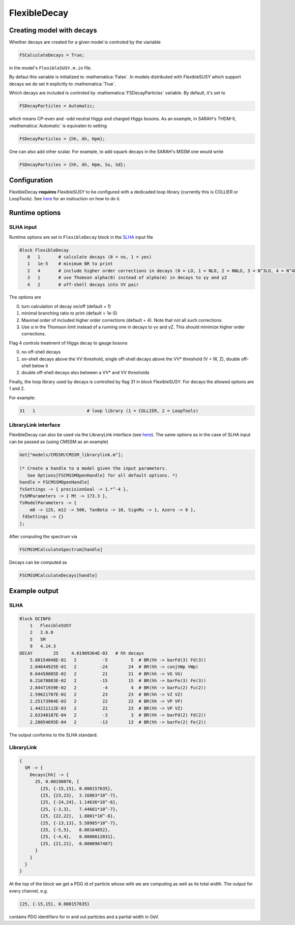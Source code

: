 .. role:: raw-latex(raw)
    :format: latex

.. role:: mathematica(code)
   :language: mathematica

FlexibleDecay
=============

Creating model with decays
++++++++++++++++++

Whether decays are created for a given model is controled by the viariable

.. code-block:: mathematica
  
  FSCalculateDecays = True;

in the model's ``FlexibleSUSY.m.in`` file.

By defaul this variable is initialized to :mathematica:`False`.
In models distributed with FlexibleSUSY which support decays we do set it explicitly to :mathematica:`True`.

Which decays are included is controled by :mathematica:`FSDecayParticles` variable.
By default, it's set to 

.. code-block:: mathematica

  FSDecayParticles = Automatic;

which means CP-even and -odd neutral Higgs and charged Higgs bosons.
As an example, in SARAH's THDM-II, :mathematica:`Automatic` is equivalen to setting

.. code-block:: mathematica

  FSDecayParticles = {hh, Ah, Hpm};
  
One can also add other scalar.
For example, to add squark decays in the SARAH's MSSM one would write

.. code-block:: mathematica

  FSDecayParticles = {hh, Ah, Hpm, Su, Sd};

Configuration
+++++++++++++

FlexibleDecay **requires** FlexibleSUSY to be configured with a dedicaded loop library (currently this is COLLIER or LoopTools).
See `here`__ for an instruction on how to do it.

__ https://github.com/FlexibleSUSY/FlexibleSUSY/tree/development#support-for-alternative-loop-libraries

Runtime options
+++++++

SLHA input
~~~~~~~~~~

Runtime options are set in ``FlexibleDecay`` block in the SLHA_ input file

.. _SLHA: https://inspirehep.net/record/632863

.. code-block::

  Block FlexibleDecay
     0   1       # calculate decays (0 = no, 1 = yes)
     1   1e-5    # minimum BR to print
     2   4       # include higher order corrections in decays (0 = LO, 1 = NLO, 2 = NNLO, 3 = N^3LO, 4 = N^4LO )
     3   1       # use Thomson alpha(0) instead of alpha(m) in decays to γγ and γZ
     4   2       # off-shell decays into VV pair

The options are

0. turn calculation of decay on/off (default = 1)
#. minimal branching ratio to print (default = 1e-5)
#. Maximal order of included higher order corrections (default = 4). Note that not all such corrections. 
#. Use α in the Thomson limit instead of a running one in decays to γγ and γZ. This should minimize higher order corrections.

Flag 4 controls treatment of Higgs decay to gauge bosons

0. no off-shell decays
1. on-shell decays above the VV threshold, single off-shell decays above the VV* threshold (V = W, Z), double off-shell below it
2. double off-shell decays also between a VV* and VV thresholds

Finally, the loop library used by decays is controlled by flag 31 in block FlexibleSUSY.
For decays the allowed options are 1 and 2.

For example:

.. code-block::

   31   1                    # loop library (1 = COLLIER, 2 = LoopTools)

LibraryLink interface
~~~~~~~~~~~~~~~~~

FlexibleDecay can also be used via the LibraryLink interface (see `here`__).
The same options as in the case of SLHA input can be passed as (using CMSSM as an example)

__ https://github.com/FlexibleSUSY/FlexibleSUSY#mathematica-interface

.. code-block:: mathematica

    Get["models/CMSSM/CMSSM_librarylink.m"];

    (* Create a handle to a model given the input parameters.
       See Options[FSCMSSMOpenHandle] for all default options. *)
    handle = FSCMSSMOpenHandle[
    fsSettings -> { precisionGoal -> 1.*^-4 },
    fsSMParameters -> { Mt -> 173.3 },
    fsModelParameters -> {
        m0 -> 125, m12 -> 500, TanBeta -> 10, SignMu -> 1, Azero -> 0 },
     fdSettings -> {}
    ];

After computing the spectrum via

.. code-block:: mathematica

    FSCMSSMCalculateSpectrum[handle]

Decays can be computed as

.. code-block:: mathematica

    FSCMSSMCalculateDecays[handle]

Example output
++++++++++++++

SLHA
~~~~

.. code-block::

    Block DCINFO
        1   FlexibleSUSY
        2   2.6.0
        5   SM
        9   4.14.3
    DECAY        25     4.01909364E-03   # hh decays
        5.88154048E-01   2          -5         5  # BR(hh -> barFd(3) Fd(3))
        2.04644925E-01   2         -24        24  # BR(hh -> conjVWp VWp)
        8.64458085E-02   2          21        21  # BR(hh -> VG VG)
        6.21678883E-02   2         -15        15  # BR(hh -> barFe(3) Fe(3))
        2.84471939E-02   2          -4         4  # BR(hh -> barFu(2) Fu(2))
        2.59621707E-02   2          23        23  # BR(hh -> VZ VZ)
        2.25173904E-03   2          22        22  # BR(hh -> VP VP)
        1.44211112E-03   2          22        23  # BR(hh -> VP VZ)
        2.63348187E-04   2          -3         3  # BR(hh -> barFd(2) Fd(2))
        2.20054695E-04   2         -13        13  # BR(hh -> barFe(2) Fe(2))
     
The output conforms to the SLHA standard.

LibraryLink
~~~~~~~~

.. code-block:: mathematica

    {
      SM -> {
        Decays[hh] -> { 
          25, 0.00198076, {
            {25, {-15,15}, 0.000157635}, 
            {25, {23,23},  3.16863*10^-7}, 
            {25, {-24,24}, 1.14636*10^-6}, 
            {25, {-3,3},   7.44681*10^-7},
            {25, {22,22},  1.8801*10^-6}, 
            {25, {-13,13}, 5.58985*10^-7}, 
            {25, {-5,5},   0.00164052}, 
            {25, {-4,4},   0.0000812031}, 
            {25, {21,21},  0.0000967487}
          }
        }
      }
    }

At the top of the block we get a PDG id of particle whose with we are computing as well as its total width.
The output for every channel, e.g.

.. code-block:: mathematica

    {25, {-15,15}, 0.000157635}
    
contains PDG identifiers for in and out particles and a partial width in GeV.
